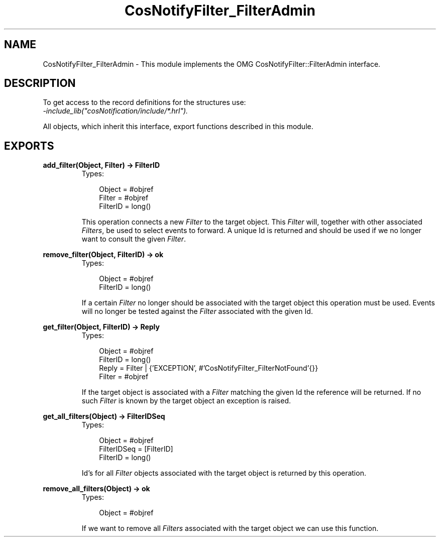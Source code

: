 .TH CosNotifyFilter_FilterAdmin 3 "cosNotification 1.1.17" "Ericsson AB" "Erlang Module Definition"
.SH NAME
CosNotifyFilter_FilterAdmin \- This module implements the OMG CosNotifyFilter::FilterAdmin interface.
.SH DESCRIPTION
.LP
To get access to the record definitions for the structures use: 
.br
\fI-include_lib("cosNotification/include/*\&.hrl")\&.\fR\&
.LP
All objects, which inherit this interface, export functions described in this module\&.
.SH EXPORTS
.LP
.B
add_filter(Object, Filter) -> FilterID
.br
.RS
.TP 3
Types:

Object = #objref
.br
Filter = #objref
.br
FilterID = long()
.br
.RE
.RS
.LP
This operation connects a new \fIFilter\fR\& to the target object\&. This \fIFilter\fR\& will, together with other associated \fIFilters\fR\&, be used to select events to forward\&. A unique Id is returned and should be used if we no longer want to consult the given \fIFilter\fR\&\&.
.RE
.LP
.B
remove_filter(Object, FilterID) -> ok
.br
.RS
.TP 3
Types:

Object = #objref
.br
FilterID = long()
.br
.RE
.RS
.LP
If a certain \fIFilter\fR\& no longer should be associated with the target object this operation must be used\&. Events will no longer be tested against the \fIFilter\fR\& associated with the given Id\&.
.RE
.LP
.B
get_filter(Object, FilterID) -> Reply
.br
.RS
.TP 3
Types:

Object = #objref
.br
FilterID = long()
.br
Reply = Filter | {'EXCEPTION', #'CosNotifyFilter_FilterNotFound'{}}
.br
Filter = #objref
.br
.RE
.RS
.LP
If the target object is associated with a \fIFilter\fR\& matching the given Id the reference will be returned\&. If no such \fIFilter\fR\& is known by the target object an exception is raised\&.
.RE
.LP
.B
get_all_filters(Object) -> FilterIDSeq
.br
.RS
.TP 3
Types:

Object = #objref
.br
FilterIDSeq = [FilterID]
.br
FilterID = long()
.br
.RE
.RS
.LP
Id\&'s for all \fIFilter\fR\& objects associated with the target object is returned by this operation\&.
.RE
.LP
.B
remove_all_filters(Object) -> ok
.br
.RS
.TP 3
Types:

Object = #objref
.br
.RE
.RS
.LP
If we want to remove all \fIFilters\fR\& associated with the target object we can use this function\&.
.RE